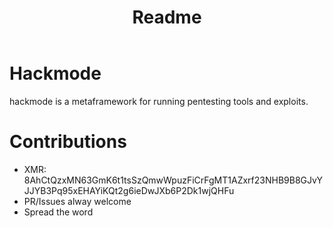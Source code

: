 #+title: Readme


* Hackmode
[[./ralp.jpg]]
#+CAPTION: Ralp The red teaming lisp alien

hackmode is a metaframework for running pentesting tools and exploits.

* Contributions
+ XMR: 8AhCtQzxMN63GmK6t1tsSzQmwWpuzFiCrFgMT1AZxrf23NHB9B8GJvYJJYB3Pq95xEHAYiKQt2g6ieDwJXb6P2Dk1wjQHFu
+ PR/Issues alway welcome
+ Spread the word
